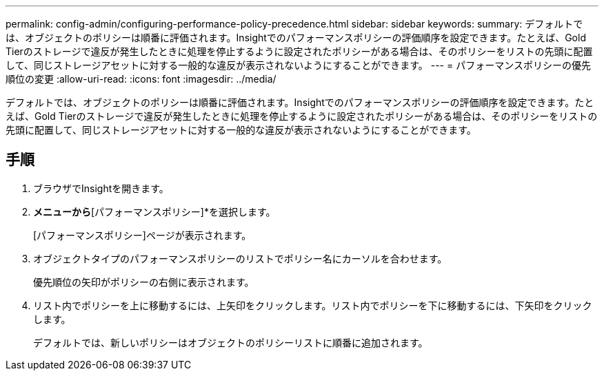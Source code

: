 ---
permalink: config-admin/configuring-performance-policy-precedence.html 
sidebar: sidebar 
keywords:  
summary: デフォルトでは、オブジェクトのポリシーは順番に評価されます。Insightでのパフォーマンスポリシーの評価順序を設定できます。たとえば、Gold Tierのストレージで違反が発生したときに処理を停止するように設定されたポリシーがある場合は、そのポリシーをリストの先頭に配置して、同じストレージアセットに対する一般的な違反が表示されないようにすることができます。 
---
= パフォーマンスポリシーの優先順位の変更
:allow-uri-read: 
:icons: font
:imagesdir: ../media/


[role="lead"]
デフォルトでは、オブジェクトのポリシーは順番に評価されます。Insightでのパフォーマンスポリシーの評価順序を設定できます。たとえば、Gold Tierのストレージで違反が発生したときに処理を停止するように設定されたポリシーがある場合は、そのポリシーをリストの先頭に配置して、同じストレージアセットに対する一般的な違反が表示されないようにすることができます。



== 手順

. ブラウザでInsightを開きます。
. [管理]*メニューから*[パフォーマンスポリシー]*を選択します。
+
[パフォーマンスポリシー]ページが表示されます。

. オブジェクトタイプのパフォーマンスポリシーのリストでポリシー名にカーソルを合わせます。
+
優先順位の矢印がポリシーの右側に表示されます。

. リスト内でポリシーを上に移動するには、上矢印をクリックします。リスト内でポリシーを下に移動するには、下矢印をクリックします。
+
デフォルトでは、新しいポリシーはオブジェクトのポリシーリストに順番に追加されます。


